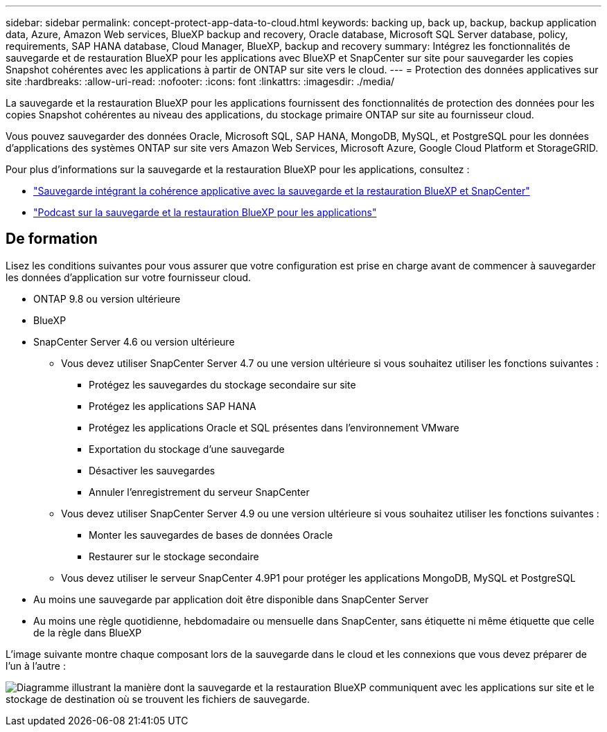 ---
sidebar: sidebar 
permalink: concept-protect-app-data-to-cloud.html 
keywords: backing up, back up, backup, backup application data, Azure, Amazon Web services, BlueXP backup and recovery, Oracle database, Microsoft SQL Server database, policy, requirements, SAP HANA database, Cloud Manager, BlueXP, backup and recovery 
summary: Intégrez les fonctionnalités de sauvegarde et de restauration BlueXP pour les applications avec BlueXP et SnapCenter sur site pour sauvegarder les copies Snapshot cohérentes avec les applications à partir de ONTAP sur site vers le cloud. 
---
= Protection des données applicatives sur site
:hardbreaks:
:allow-uri-read: 
:nofooter: 
:icons: font
:linkattrs: 
:imagesdir: ./media/


[role="lead"]
La sauvegarde et la restauration BlueXP pour les applications fournissent des fonctionnalités de protection des données pour les copies Snapshot cohérentes au niveau des applications, du stockage primaire ONTAP sur site au fournisseur cloud.

Vous pouvez sauvegarder des données Oracle, Microsoft SQL, SAP HANA, MongoDB, MySQL, et PostgreSQL pour les données d'applications des systèmes ONTAP sur site vers Amazon Web Services, Microsoft Azure, Google Cloud Platform et StorageGRID.

Pour plus d'informations sur la sauvegarde et la restauration BlueXP pour les applications, consultez :

* https://cloud.netapp.com/blog/cbs-cloud-backup-and-snapcenter-integration["Sauvegarde intégrant la cohérence applicative avec la sauvegarde et la restauration BlueXP et SnapCenter"^]
* https://soundcloud.com/techontap_podcast/episode-322-cloud-backup-for-applications["Podcast sur la sauvegarde et la restauration BlueXP pour les applications"^]




== De formation

Lisez les conditions suivantes pour vous assurer que votre configuration est prise en charge avant de commencer à sauvegarder les données d'application sur votre fournisseur cloud.

* ONTAP 9.8 ou version ultérieure
* BlueXP
* SnapCenter Server 4.6 ou version ultérieure
+
** Vous devez utiliser SnapCenter Server 4.7 ou une version ultérieure si vous souhaitez utiliser les fonctions suivantes :
+
*** Protégez les sauvegardes du stockage secondaire sur site
*** Protégez les applications SAP HANA
*** Protégez les applications Oracle et SQL présentes dans l'environnement VMware
*** Exportation du stockage d'une sauvegarde
*** Désactiver les sauvegardes
*** Annuler l'enregistrement du serveur SnapCenter


** Vous devez utiliser SnapCenter Server 4.9 ou une version ultérieure si vous souhaitez utiliser les fonctions suivantes :
+
*** Monter les sauvegardes de bases de données Oracle
*** Restaurer sur le stockage secondaire


** Vous devez utiliser le serveur SnapCenter 4.9P1 pour protéger les applications MongoDB, MySQL et PostgreSQL


* Au moins une sauvegarde par application doit être disponible dans SnapCenter Server
* Au moins une règle quotidienne, hebdomadaire ou mensuelle dans SnapCenter, sans étiquette ni même étiquette que celle de la règle dans BlueXP


L'image suivante montre chaque composant lors de la sauvegarde dans le cloud et les connexions que vous devez préparer de l'un à l'autre :

image:diagram_cloud_backup_app.png["Diagramme illustrant la manière dont la sauvegarde et la restauration BlueXP communiquent avec les applications sur site et le stockage de destination où se trouvent les fichiers de sauvegarde."]
